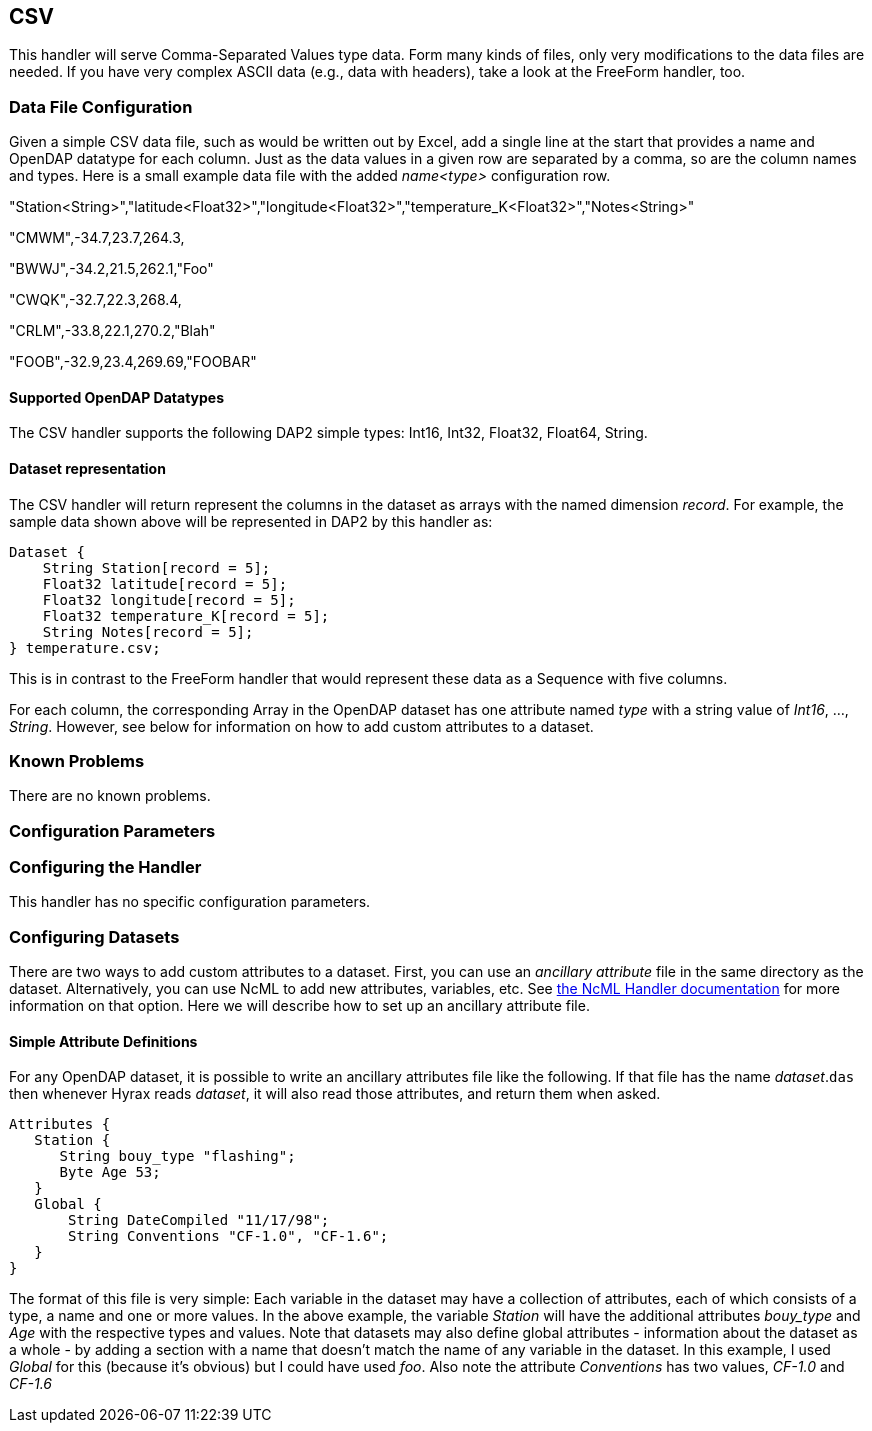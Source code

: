 == CSV
:Leonard Porrello <lporrel@gmail.com>:

This handler will serve Comma-Separated Values type data. Form many
kinds of files, only very modifications to the data files are needed. If
you have very complex ASCII data (e.g., data with headers), take a look
at the FreeForm handler, too.

=== Data File Configuration

Given a simple CSV data file, such as would be written out by Excel, add
a single line at the start that provides a name and OpenDAP datatype for
each column. Just as the data values in a given row are separated by a
comma, so are the column names and types. Here is a small example data
file with the added _name<type>_ configuration row.

"Station<String>","latitude<Float32>","longitude<Float32>","temperature_K<Float32>","Notes<String>"

"CMWM",-34.7,23.7,264.3,

"BWWJ",-34.2,21.5,262.1,"Foo"

"CWQK",-32.7,22.3,268.4,

"CRLM",-33.8,22.1,270.2,"Blah"

"FOOB",-32.9,23.4,269.69,"FOOBAR"

==== Supported OpenDAP Datatypes

The CSV handler supports the following DAP2 simple types: Int16, Int32,
Float32, Float64, String.

==== Dataset representation

The CSV handler will return represent the columns in the dataset as
arrays with the named dimension __record__. For example, the sample data
shown above will be represented in DAP2 by this handler as:

----
Dataset {
    String Station[record = 5];
    Float32 latitude[record = 5];
    Float32 longitude[record = 5];
    Float32 temperature_K[record = 5];
    String Notes[record = 5];
} temperature.csv;
----

This is in contrast to the FreeForm handler that would represent these
data as a Sequence with five columns.

For each column, the corresponding Array in the OpenDAP dataset has one
attribute named _type_ with a string value of __Int16__, ...,
__String__. However, see below for information on how to add custom
attributes to a dataset.

=== Known Problems

There are no known problems.

=== Configuration Parameters

=== Configuring the Handler

This handler has no specific configuration parameters.

=== Configuring Datasets

There are two ways to add custom attributes to a dataset. First, you can
use an _ancillary attribute_ file in the same directory as the dataset.
Alternatively, you can use NcML to add new attributes, variables, etc.
See <<NcML_Module, the NcML Handler documentation>> for more information 
on that option. Here we will describe how to set up an ancillary attribute file.

==== Simple Attribute Definitions

For any OpenDAP dataset, it is possible to write an ancillary attributes
file like the following. If that file has the name __dataset__.`das`
then whenever Hyrax reads __dataset__, it will also read those
attributes, and return them when asked.

----
Attributes {
   Station {
      String bouy_type "flashing";
      Byte Age 53;
   }
   Global {
       String DateCompiled "11/17/98";
       String Conventions "CF-1.0", "CF-1.6";
   }
}
----

The format of this file is very simple: Each variable in the dataset may
have a collection of attributes, each of which consists of a type, a
name and one or more values. In the above example, the variable
_Station_ will have the additional attributes _bouy_type_ and _Age_ with
the respective types and values. Note that datasets may also define
global attributes - information about the dataset as a whole - by adding
a section with a name that doesn't match the name of any variable in the
dataset. In this example, I used _Global_ for this (because it's
obvious) but I could have used __foo__. Also note the attribute
_Conventions_ has two values, _CF-1.0_ and _CF-1.6_

